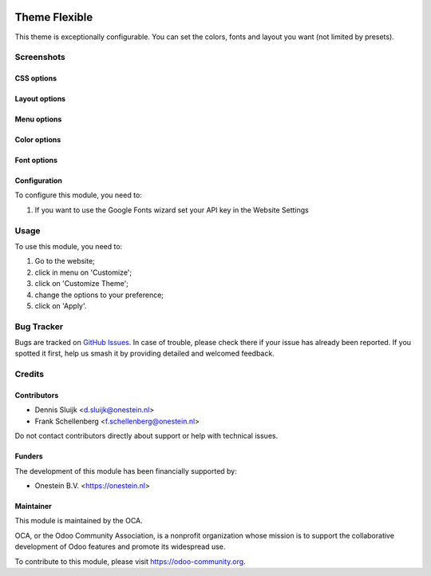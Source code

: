 .. image:: https://img.shields.io/badge/license-AGPL--3-blue.png
   :target: https://www.gnu.org/licenses/agpl
   :alt: License: AGPL-3

==============
Theme Flexible
==============

This theme is exceptionally configurable.
You can set the colors, fonts and layout you want (not limited by presets).

Screenshots
===========

CSS options
--------------

.. image:: /website_theme_flexible/static/description/screenshot5.png
   :alt: Layout

Layout options
--------------

.. image:: /website_theme_flexible/static/description/screenshot1.png
   :alt: Layout

Menu options
------------

.. image:: /website_theme_flexible/static/description/screenshot2.png
   :alt: Menu

Color options
--------------

.. image:: /website_theme_flexible/static/description/screenshot3.png
   :alt: Colors

Font options
-------------

.. image:: /website_theme_flexible/static/description/screenshot4.png
   :alt: Fonts

Configuration
-------------

To configure this module, you need to:

#. If you want to use the Google Fonts wizard set your API key in the Website Settings

.. image:: /website_theme_flexible/static/description/screenshot0.png
   :alt: API key menu location

Usage
=====

To use this module, you need to:

#. Go to the website;
#. click in menu on 'Customize';
#. click on 'Customize Theme';
#. change the options to your preference;
#. click on 'Apply'.

.. image:: https://odoo-community.org/website/image/ir.attachment/5784_f2813bd/datas
   :alt: Try me on Runbot
   :target: https://runbot.odoo-community.org/runbot/186/11.0

Bug Tracker
===========

Bugs are tracked on `GitHub Issues
<https://github.com/OCA/website-themes/issues>`_. In case of trouble, please
check there if your issue has already been reported. If you spotted it first,
help us smash it by providing detailed and welcomed feedback.

Credits
=======

Contributors
------------

* Dennis Sluijk <d.sluijk@onestein.nl>
* Frank Schellenberg <f.schellenberg@onestein.nl>

Do not contact contributors directly about support or help with technical issues.

Funders
-------

The development of this module has been financially supported by:

* Onestein B.V. <https://onestein.nl>

Maintainer
----------

.. image:: https://odoo-community.org/logo.png
   :alt: Odoo Community Association
   :target: https://odoo-community.org

This module is maintained by the OCA.

OCA, or the Odoo Community Association, is a nonprofit organization whose
mission is to support the collaborative development of Odoo features and
promote its widespread use.

To contribute to this module, please visit https://odoo-community.org.
